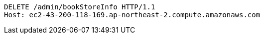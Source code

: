 [source,http,options="nowrap"]
----
DELETE /admin/bookStoreInfo HTTP/1.1
Host: ec2-43-200-118-169.ap-northeast-2.compute.amazonaws.com

----